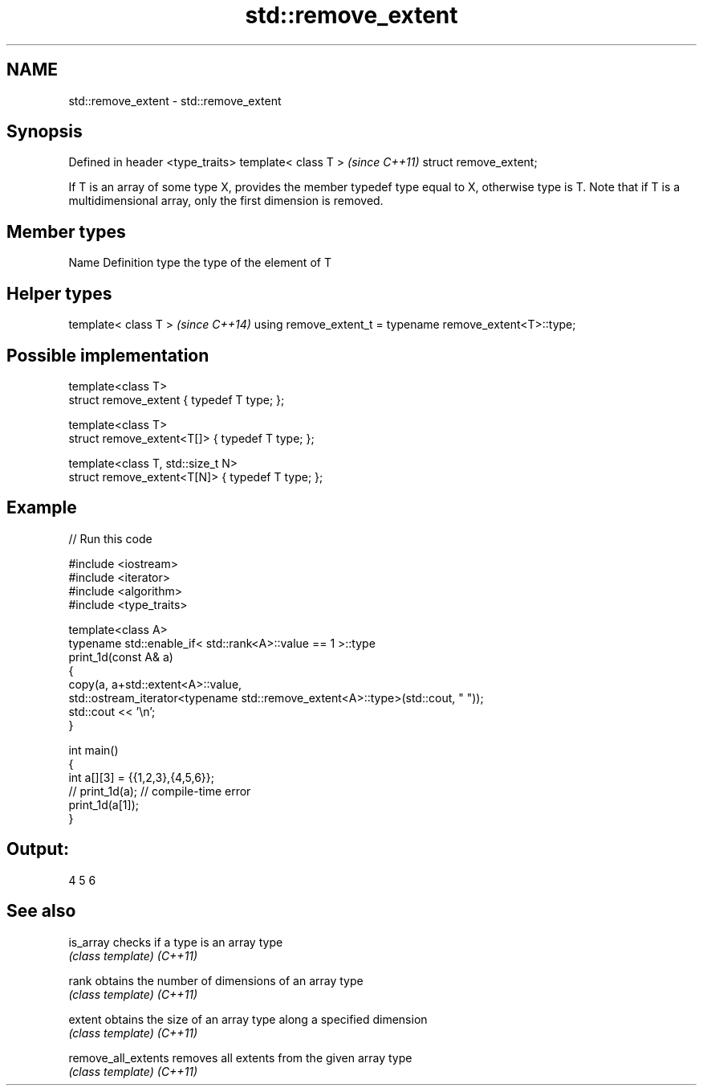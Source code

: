 .TH std::remove_extent 3 "2020.03.24" "http://cppreference.com" "C++ Standard Libary"
.SH NAME
std::remove_extent \- std::remove_extent

.SH Synopsis

Defined in header <type_traits>
template< class T >              \fI(since C++11)\fP
struct remove_extent;

If T is an array of some type X, provides the member typedef type equal to X, otherwise type is T. Note that if T is a multidimensional array, only the first dimension is removed.

.SH Member types


Name Definition
type the type of the element of T


.SH Helper types


template< class T >                                       \fI(since C++14)\fP
using remove_extent_t = typename remove_extent<T>::type;


.SH Possible implementation



  template<class T>
  struct remove_extent { typedef T type; };

  template<class T>
  struct remove_extent<T[]> { typedef T type; };

  template<class T, std::size_t N>
  struct remove_extent<T[N]> { typedef T type; };



.SH Example


// Run this code

  #include <iostream>
  #include <iterator>
  #include <algorithm>
  #include <type_traits>

  template<class A>
  typename std::enable_if< std::rank<A>::value == 1 >::type
  print_1d(const A& a)
  {
      copy(a, a+std::extent<A>::value,
           std::ostream_iterator<typename std::remove_extent<A>::type>(std::cout, " "));
      std::cout << '\\n';
  }

  int main()
  {
      int a[][3] = {{1,2,3},{4,5,6}};
  //  print_1d(a); // compile-time error
      print_1d(a[1]);
  }

.SH Output:

  4 5 6


.SH See also



is_array           checks if a type is an array type
                   \fI(class template)\fP
\fI(C++11)\fP

rank               obtains the number of dimensions of an array type
                   \fI(class template)\fP
\fI(C++11)\fP

extent             obtains the size of an array type along a specified dimension
                   \fI(class template)\fP
\fI(C++11)\fP

remove_all_extents removes all extents from the given array type
                   \fI(class template)\fP
\fI(C++11)\fP




